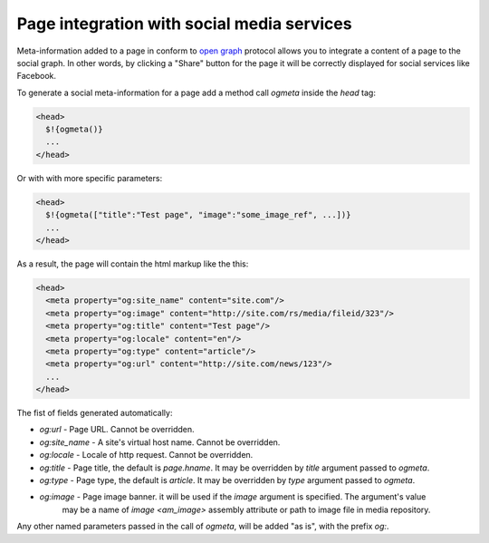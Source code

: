 .. _ogmeta:

Page integration with social media services
===========================================

Meta-information added to a page in conform to `open graph <http://ogp.me>`_ protocol
allows you to integrate a content of a page to the social graph. In other words,
by clicking a "Share" button for the page it will be correctly displayed for social services
like Facebook.

To generate a social meta-information for a page add a method call `ogmeta` inside the `head` tag:

.. code-block:: html

    <head>
      $!{ogmeta()}
      ...
    </head>

Or with with more specific parameters:

.. code-block:: html

    <head>
      $!{ogmeta(["title":"Test page", "image":"some_image_ref", ...])}
      ...
    </head>

As a result, the page will contain the html markup like the this:

.. code-block:: html

    <head>
      <meta property="og:site_name" content="site.com"/>
      <meta property="og:image" content="http://site.com/rs/media/fileid/323"/>
      <meta property="og:title" content="Test page"/>
      <meta property="og:locale" content="en"/>
      <meta property="og:type" content="article"/>
      <meta property="og:url" content="http://site.com/news/123"/>
      ...
    </head>

The fist of fields generated automatically:

* `og:url` - Page URL. Cannot be overridden.
* `og:site_name` - A site's virtual host name. Cannot be overridden.
* `og:locale` - Locale of http request. Cannot be overridden.
* `og:title` - Page title, the default is `page.hname`. It may be overridden by `title` argument passed to `ogmeta`.
* `og:type` - Page type, the default is `article`. It may be overridden by `type` argument passed to `ogmeta`.
* `og:image` - Page image banner. it will be used if the `image` argument is specified. The argument's value
   may be a name of `image <am_image>` assembly attribute or path to image file in media repository.

Any other named parameters passed in the call of `ogmeta`, will be added "as is",
with the prefix `og:`.
